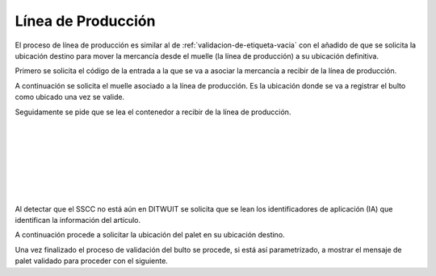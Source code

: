 .. index:: pair: Funciones; Línea de Producción

.. _linea-de-produccion:

Línea de Producción
---------------------
.. image:: ../images/Funciones/Validacion.png  
   :scale: 50%
   :align: left 

El proceso de línea de producción es similar al de :ref:`validacion-de-etiqueta-vacia` con el añadido de que se solicita la ubicación destino para mover la mercancía desde el muelle (la línea de producción) a su ubicación definitiva.

.. image:: ../images/Funciones/RF/RF_Entrada.png  
   :scale: 50%
   :align: left 
   
Primero se solicita el código de la entrada a la que se va a asociar la mercancía a recibir de la línea de producción.

.. image:: ../images/Funciones/RF/RF_Muelle.png  
   :scale: 50%
   :align: left 

A continuación se solicita el muelle asociado a la línea de producción. Es la ubicación donde se va a registrar el bulto como ubicado una vez se valide.

.. image:: ../images/Funciones/RF/RF_LeaOrigen.png  
   :scale: 50%
   :align: left 

Seguidamente se pide que se lea el contenedor a recibir de la línea de producción.
 
|
 
|

|
 
|

|

|

|

.. image:: ../images/Funciones/RF/RF_Articulo.png  
   :scale: 50%
   :align: left 

Al detectar que el SSCC no está aún en DITWUIT se solicita que se lean los identificadores de aplicación (IA) que identifican la información del artículo.

.. image:: ../images/Funciones/RF/RF_LeaDestino.png  
   :scale: 50%
   :align: left 

A continuación procede a solicitar la ubicación del palet en su ubicación destino.

.. image:: ../images/Funciones/RF/RF_PalletValidado.png  
   :scale: 50%
   :align: left 
   
Una vez finalizado el proceso de validación del bulto se procede, si está así parametrizado, a mostrar el mensaje de palet validado para proceder con el siguiente.


   



